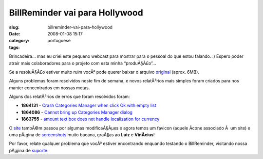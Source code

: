 BillReminder vai para Hollywood
###############################
:slug: billreminder-vai-para-hollywood
:date: 2008-01-08 15:17
:category:
:tags: portuguese

Brincadeira… mas eu criei este pequeno webcast para mostrar para o
pessoal do que estou falando. :) Espero poder atrair mais colaboradores
para o projeto com esta minha “produÃ§Ã£o”…

Se a resoluÃ§Ã£o estiver muito ruim vocÃª pode querer baixar o arquivo
`original <http://www.gnulinuxbrasil.org/downloads/billreminder_en.ogv>`__
(aprox. 6MB).

Alguns problemas foram resolvidos neste fim de semana, e novos
relatÃ³rios mais simples foram criados para nos manter concentrados em
nossas metas.

Alguns dos relatÃ³rios de erros que foram resolvidos foram:

-  **1864131** - `Crash Categories Manager when click Ok with empty
   list <https://sourceforge.net/tracker/index.php?func=detail&aid=1864131&group_id=161428&atid=819795>`__
-  **1864086** - `Cannot bring up Categories Manager
   dialog <https://sourceforge.net/tracker/index.php?func=detail&aid=1864086&group_id=161428&atid=819795>`__
-  **1863755** - `amount text box does not handle localization for
   currency <https://sourceforge.net/tracker/index.php?func=detail&aid=1863755&group_id=161428&atid=819795>`__

O `site <http://billreminder.gnulinuxbrasil.org>`__ tambÃ©m passou por
algumas modificaÃ§Ãµes e agora temos um favicon (aquele Ã­cone associado
Ã  um site) e uma pÃ¡gina de
`screenshots <http://billreminder.gnulinuxbrasil.org/?page_id=5>`__
muito bacana, graÃ§as ao **Luiz** e **VinÃ­cius**!

Por favor, relate qualquer problema que vocÃª estiver encontrando
enquando testando o BillReminder, visitando nossa pÃ¡gina de
`suporte <https://sourceforge.net/tracker/?group_id=161428>`__.
